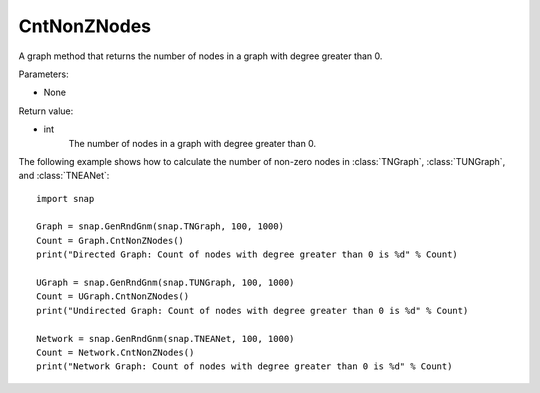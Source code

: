 CntNonZNodes 
''''''''''''

.. function:: CntNonZNodes () 

A graph method that returns the number of nodes in a graph with degree greater than 0.

Parameters:

- None

Return value: 

- int
    The number of nodes in a graph with degree greater than 0.


The following example shows how to calculate the number of non-zero nodes in
:class:`TNGraph`, :class:`TUNGraph`, and :class:`TNEANet`::

    import snap

    Graph = snap.GenRndGnm(snap.TNGraph, 100, 1000)
    Count = Graph.CntNonZNodes()
    print("Directed Graph: Count of nodes with degree greater than 0 is %d" % Count)

    UGraph = snap.GenRndGnm(snap.TUNGraph, 100, 1000)
    Count = UGraph.CntNonZNodes()
    print("Undirected Graph: Count of nodes with degree greater than 0 is %d" % Count)

    Network = snap.GenRndGnm(snap.TNEANet, 100, 1000)
    Count = Network.CntNonZNodes()
    print("Network Graph: Count of nodes with degree greater than 0 is %d" % Count)

